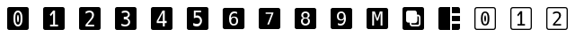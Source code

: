 SplineFontDB: 3.2
FontName: Untitled1
FullName: Untitled1
FamilyName: Untitled1
Weight: Regular
Copyright: Copyright (c) 2021, Mohammad Reza
UComments: "2021-5-11: Created with FontForge (http://fontforge.org)"
Version: 001.000
ItalicAngle: 0
UnderlinePosition: -100
UnderlineWidth: 50
Ascent: 800
Descent: 200
InvalidEm: 0
LayerCount: 2
Layer: 0 0 "Back" 1
Layer: 1 0 "Fore" 0
XUID: [1021 841 671137566 800367]
StyleMap: 0x0000
FSType: 0
OS2Version: 0
OS2_WeightWidthSlopeOnly: 0
OS2_UseTypoMetrics: 1
CreationTime: 1620759267
ModificationTime: 1620895476
OS2TypoAscent: 0
OS2TypoAOffset: 1
OS2TypoDescent: 0
OS2TypoDOffset: 1
OS2TypoLinegap: 90
OS2WinAscent: 0
OS2WinAOffset: 1
OS2WinDescent: 0
OS2WinDOffset: 1
HheadAscent: 0
HheadAOffset: 1
HheadDescent: 0
HheadDOffset: 1
DEI: 91125
Encoding: ISO8859-1
UnicodeInterp: none
NameList: AGL For New Fonts
DisplaySize: -48
AntiAlias: 1
FitToEm: 0
WinInfo: 0 27 10
BeginChars: 256 16

StartChar: A
Encoding: 65 65 0
Width: 1000
Flags: H
LayerCount: 2
Fore
SplineSet
256.444335938 599.998046875 m 2
 743.555664062 599.998046875 l 2
 774.826171875 599.998046875 800 574.82421875 800 543.553710938 c 2
 800 56.4462890625 l 2
 800 25.17578125 774.826171875 0.001953125 743.555664062 0.001953125 c 2
 256.444335938 0.001953125 l 2
 225.174804688 0.001953125 200 25.17578125 200 56.4462890625 c 2
 200 543.553710938 l 2
 200 574.82421875 225.174804688 599.998046875 256.444335938 599.998046875 c 2
358.139648438 500.000976562 m 1
 358.139648438 99.9990234375 l 1
 407.97265625 99.9990234375 l 1
 407.97265625 453.381835938 l 1
 479.506835938 242.532226562 l 1
 520.497070312 242.532226562 l 1
 591.76171875 453.381835938 l 1
 591.76171875 99.9990234375 l 1
 641.86328125 99.9990234375 l 1
 641.86328125 500.000976562 l 1
 569.258789062 500.000976562 l 1
 499.598632812 296.3828125 l 1
 430.4765625 500.000976562 l 1
 358.139648438 500.000976562 l 1
EndSplineSet
Validated: 524289
EndChar

StartChar: B
Encoding: 66 66 1
Width: 1000
Flags: H
LayerCount: 2
Fore
SplineSet
256.444335938 600 m 2
 743.5546875 600 l 2
 774.825195312 600 800 574.826171875 800 543.5546875 c 2
 800 56.4453125 l 2
 800 25.173828125 774.825195312 0 743.5546875 0 c 2
 256.444335938 0 l 2
 225.173828125 0 200 25.173828125 200 56.4453125 c 2
 200 543.5546875 l 2
 200 574.826171875 225.173828125 600 256.444335938 600 c 2
356.44140625 500.001953125 m 2
 325.171875 500.001953125 299.998046875 474.827148438 299.998046875 443.557617188 c 2
 299.998046875 256.443359375 l 2
 299.998046875 225.173828125 325.171875 199.999023438 356.44140625 199.999023438 c 2
 399.999023438 199.999023438 l 1
 399.999023438 169.802734375 l 2
 399.999023438 131.498046875 431.499023438 99.998046875 469.803710938 99.998046875 c 2
 630.194335938 99.998046875 l 2
 668.498046875 99.998046875 699.998046875 131.498046875 699.998046875 169.802734375 c 2
 699.998046875 330.193359375 l 2
 699.998046875 368.497070312 668.498046875 399.997070312 630.194335938 399.997070312 c 2
 600.000976562 399.997070312 l 1
 600.000976562 443.557617188 l 2
 600.000976562 474.827148438 574.826171875 500.001953125 543.556640625 500.001953125 c 2
 356.44140625 500.001953125 l 2
614.28515625 357.147460938 m 1
 630.194335938 357.161132812 l 2
 645.497070312 357.161132812 657.1484375 345.508789062 657.1484375 330.206054688 c 2
 657.1484375 169.81640625 l 2
 657.1484375 154.514648438 645.497070312 142.875976562 630.194335938 142.875976562 c 2
 469.803710938 142.875976562 l 2
 454.500976562 142.875976562 442.848632812 154.514648438 442.848632812 169.81640625 c 2
 442.848632812 185.729492188 l 1
 544.479492188 185.729492188 l 2
 549.2734375 185.729492188 553.981445312 186.209960938 558.528320312 187.134765625 c 0
 563.081054688 188.061523438 567.474609375 189.4296875 571.665039062 191.196289062 c 0
 575.853515625 192.961914062 579.826171875 195.124023438 583.540039062 197.62890625 c 0
 587.250976562 200.131835938 590.708984375 202.989257812 593.865234375 206.14453125 c 0
 597.013671875 209.293945312 599.87109375 212.748046875 602.380859375 216.469726562 c 0
 604.889648438 220.188476562 607.048828125 224.159179688 608.813476562 228.345703125 c 0
 610.572265625 232.518554688 611.946289062 236.930664062 612.875 241.508789062 c 1
 612.875 241.508789062 l 1
 613.78515625 246.030273438 614.28515625 250.720703125 614.28515625 255.520507812 c 2
 614.28515625 357.147460938 l 1
EndSplineSet
Validated: 524289
EndChar

StartChar: C
Encoding: 67 67 2
Width: 1000
Flags: H
LayerCount: 2
Fore
SplineSet
256.444335938 600 m 2
 524.998046875 600 l 1
 524.998046875 0 l 1
 256.444335938 0 l 2
 225.173828125 0 200 25.1748046875 200 56.4453125 c 2
 200 543.555664062 l 2
 200 574.826171875 225.173828125 600 256.444335938 600 c 2
575 600 m 1
 743.5546875 600 l 2
 774.825195312 600 800 574.826171875 800 543.555664062 c 2
 800 424.999023438 l 1
 575 424.999023438 l 1
 575 600 l 1
575 375.000976562 m 1
 800 375.000976562 l 1
 800 225 l 1
 575 225 l 1
 575 375.000976562 l 1
575 174.998046875 m 1
 800 174.998046875 l 1
 800 56.4453125 l 2
 800 25.1748046875 774.825195312 0 743.5546875 0 c 2
 575 0 l 1
 575 174.998046875 l 1
EndSplineSet
Validated: 524289
EndChar

StartChar: a
Encoding: 97 97 3
Width: 1000
Flags: H
LayerCount: 2
Fore
SplineSet
499.877929688 111.10546875 m 0
 460.855143229 111.10546875 431.506835938 127.039713542 411.833007812 158.908203125 c 0
 391.995768229 190.939453125 382.077148438 237.9296875 382.077148438 299.87890625 c 0
 382.077148438 361.990234375 391.995768229 409.061523438 411.833007812 441.092773438 c 0
 431.506835938 472.961263021 460.855143229 488.895507812 499.877929688 488.895507812 c 0
 538.900716146 488.895507812 568.330403646 472.961263021 588.166992188 441.092773438 c 0
 597.922851562 425.483398438 605.320963542 405.972005208 610.361328125 382.55859375 c 0
 615.401692708 359.307291667 617.921875 331.747395833 617.921875 299.87890625 c 0
 617.921875 268.009765625 615.401692708 240.449544271 610.361328125 217.198242188 c 0
 605.320963542 193.947591146 597.922851562 174.517578125 588.166992188 158.908203125 c 0
 568.167643229 127.039713542 538.737955729 111.10546875 499.877929688 111.10546875 c 0
499.877929688 150.127929688 m 0
 523.129231771 150.127929688 540.364257812 162.485351562 551.583007812 187.200195312 c 0
 562.802408854 211.751627604 568.412109375 249.311197917 568.412109375 299.87890625 c 0
 568.412109375 350.608072917 562.802408854 388.167317708 551.583007812 412.556640625 c 0
 540.364257812 437.43359375 523.129231771 449.872070312 499.877929688 449.872070312 c 0
 476.951497396 449.872070312 459.87890625 437.514973958 448.66015625 412.80078125 c 0
 442.969401042 400.606119792 438.660807292 385.240885417 435.734375 366.705078125 c 0
 432.970052083 348.33203125 431.587890625 326.056640625 431.587890625 299.87890625 c 0
 431.587890625 248.986328125 437.278645833 211.426757812 448.66015625 187.200195312 c 0
 460.042317708 162.485351562 477.114908854 150.127929688 499.877929688 150.127929688 c 0
500.362304688 214.759765625 m 0
 495.159179688 214.759765625 491.094075521 218.255533854 488.166992188 225.247070312 c 0
 485.403320312 232.238606771 483.045898438 240.449869792 481.094726562 249.880859375 c 0
 479.469075521 257.360026042 478.087239583 266.383789062 476.94921875 276.952148438 c 0
 475.973307292 287.521158854 475.485351562 295.569661458 475.485351562 301.09765625 c 0
 475.485351562 305 475.810546875 311.991861979 476.4609375 322.073242188 c 0
 477.111328125 332.153971354 478.412109375 341.665690104 480.36328125 350.608398438 c 0
 485.078125 373.859700521 491.419270833 385.485351562 499.38671875 385.485351562 c 0
 503.939453125 385.485351562 507.760416667 382.395833333 510.849609375 376.216796875 c 0
 514.1015625 370.037760417 516.865885417 361.257486979 519.142578125 349.875976562 c 0
 520.768229167 341.746419271 522.068684896 332.641276042 523.043945312 322.560546875 c 0
 524.019856771 312.479817708 524.5078125 304.675130208 524.5078125 299.146484375 c 0
 524.5078125 295.89453125 524.182617188 289.472330729 523.532226562 279.879882812 c 0
 523.044596354 270.286132812 521.987630208 260.448893229 520.361328125 250.368164062 c 0
 516.296875 226.629231771 509.630533854 214.759765625 500.362304688 214.759765625 c 0
269.962890625 600 m 2
 730.025390625 600 l 2
 749.263548291 600 765.735522603 593.148753278 779.441313562 579.446259834 c 0
 793.147104521 565.74376639 800 549.274049571 800 530.037109375 c 2
 800 69.962890625 l 2
 800 50.7263264747 793.147076453 34.2567036663 779.441229359 20.5540221998 c 0
 765.735382266 6.85134073325 749.263436021 0 730.025390625 0 c 2
 269.962890625 0 l 2
 250.725209899 0 234.255307947 6.85112753793 220.553184768 20.5533826138 c 0
 206.851061589 34.2556376896 200 50.7254736934 200 69.962890625 c 2
 200 530.037109375 l 2
 200 549.274902344 206.851033529 565.744832357 220.553100586 579.446899414 c 0
 234.255167643 593.148966471 250.725097656 600 269.962890625 600 c 2
269.962890625 566.684570312 m 2
 259.666503906 566.684570312 250.98449707 563.150756836 243.916870117 556.083129883 c 0
 236.849243164 549.01550293 233.315429688 540.333496094 233.315429688 530.037109375 c 2
 233.315429688 69.962890625 l 2
 233.315429688 59.6665039062 236.849243164 50.9844970703 243.916870117 43.9168701172 c 0
 250.98449707 36.8492431641 259.666503906 33.3154296875 269.962890625 33.3154296875 c 2
 730.025390625 33.3154296875 l 2
 740.322540505 33.3154296875 749.006691257 36.8494338697 756.077842879 43.917442234 c 0
 763.148994501 50.9854505984 766.684570312 59.6672667287 766.684570312 69.962890625 c 2
 766.684570312 530.037109375 l 2
 766.684570312 540.332733271 763.148994501 549.014549402 756.077842879 556.082557766 c 0
 749.006691257 563.15056613 740.322540505 566.684570312 730.025390625 566.684570312 c 2
 269.962890625 566.684570312 l 2
EndSplineSet
Validated: 524289
EndChar

StartChar: b
Encoding: 98 98 4
Width: 1000
Flags: H
LayerCount: 2
Fore
SplineSet
400.047851562 154.12109375 m 1
 479.502929688 154.12109375 l 1
 479.502929688 425.127929688 l 1
 419.279296875 356.5546875 l 1
 391.444335938 390.461914062 l 1
 478.997070312 488.89453125 l 1
 530.111328125 488.89453125 l 1
 530.111328125 154.12109375 l 1
 608.553710938 154.12109375 l 1
 608.553710938 111.104492188 l 1
 400.047851562 111.104492188 l 1
 400.047851562 154.12109375 l 1
269.962890625 600 m 2
 730.025390625 600 l 2
 768.5 600 800 568.512695312 800 530.037109375 c 2
 800 69.962890625 l 2
 800 31.48828125 768.5 0 730.025390625 0 c 2
 269.962890625 0 l 2
 231.48828125 0 200 31.48828125 200 69.962890625 c 2
 200 530.037109375 l 2
 200 568.512695312 231.48828125 600 269.962890625 600 c 2
269.962890625 566.684570312 m 2
 249.370117188 566.684570312 233.315429688 550.629882812 233.315429688 530.037109375 c 2
 233.315429688 69.962890625 l 2
 233.315429688 49.3701171875 249.370117188 33.3154296875 269.962890625 33.3154296875 c 2
 730.025390625 33.3154296875 l 2
 750.618164062 33.3154296875 766.684570312 49.3701171875 766.684570312 69.962890625 c 2
 766.684570312 530.037109375 l 2
 766.684570312 550.629882812 750.618164062 566.684570312 730.025390625 566.684570312 c 2
 269.962890625 566.684570312 l 2
EndSplineSet
Validated: 524289
EndChar

StartChar: c
Encoding: 99 99 5
Width: 1000
Flags: H
LayerCount: 2
Fore
SplineSet
387.284179688 144.41015625 m 2
 387.284179688 150.540364583 389.35546875 155.677083333 393.498046875 159.8203125 c 0
 402.942708333 169.76171875 414.127278646 181.526041667 427.051757812 195.11328125 c 0
 439.976236979 208.866536458 453.811848958 223.779296875 468.55859375 239.8515625 c 0
 479.826171875 252.11328125 488.277018229 261.309570312 493.911132812 267.440429688 c 0
 499.709960938 273.736653646 504.100911458 278.541992188 507.083984375 281.856445312 c 0
 510.06640625 285.335611979 513.131835938 288.980794271 516.280273438 292.791992188 c 0
 525.062174479 303.396158854 532.021484375 312.426757812 537.158203125 319.883789062 c 0
 542.460286458 327.340169271 546.768229167 334.713541667 550.08203125 342.00390625 c 0
 555.881510417 354.928385417 558.78125 367.852864583 558.78125 380.77734375 c 0
 558.78125 401.323567708 552.733072917 417.396158854 540.63671875 428.995117188 c 0
 528.375651042 440.760091146 511.557617188 446.642578125 490.182617188 446.642578125 c 0
 460.523111979 446.642578125 427.217773438 435.623697917 390.266601562 413.5859375 c 1
 390.266601562 464.2890625 l 1
 407.167643229 472.408203125 423.986002604 478.5390625 440.721679688 482.681640625 c 0
 457.125976562 486.823567708 473.364257812 488.89453125 489.436523438 488.89453125 c 0
 506.668945312 488.89453125 522.824544271 486.574869792 537.903320312 481.935546875 c 0
 552.981445312 477.296223958 566.154296875 470.005533854 577.421875 460.063476562 c 0
 587.363932292 451.281575521 595.317382812 440.511393229 601.282226562 427.752929688 c 0
 607.247721354 415.159830729 610.23046875 400.909830729 610.23046875 385.002929688 c 0
 610.23046875 368.763997396 606.584960938 352.442708333 599.293945312 336.0390625 c 0
 595.648763021 327.754557292 590.926432292 319.635416667 585.126953125 311.681640625 c 0
 579.493489583 303.893880208 572.202799479 294.614908854 563.254882812 283.844726562 c 0
 558.449544271 278.210611979 552.733072917 271.665364583 546.10546875 264.208984375 c 0
 539.477213542 256.752604167 531.772135417 248.302083333 522.990234375 238.857421875 c 0
 516.694010417 232.063802083 510.811848958 225.932942708 505.34375 220.46484375 c 0
 500.041666667 214.996744792 494.407877604 209.280273438 488.442382812 203.315429688 c 0
 482.477539062 197.515950521 475.601236979 190.639648438 467.813476562 182.686523438 c 0
 460.191080729 174.898111979 450.829101562 165.121744792 439.727539062 153.357421875 c 1
 612.715820312 153.357421875 l 1
 612.715820312 111.104492188 l 1
 387.284179688 111.104492188 l 1
 387.284179688 144.41015625 l 2
269.962890625 600 m 2
 730.025390625 600 l 2
 749.263548291 600 765.735522603 593.148753278 779.441313562 579.446259834 c 0
 793.147104521 565.74376639 800 549.274049571 800 530.037109375 c 2
 800 69.962890625 l 2
 800 50.7263264747 793.147076453 34.2567036663 779.441229359 20.5540221998 c 0
 765.735382266 6.85134073325 749.263436021 0 730.025390625 0 c 2
 269.962890625 0 l 2
 250.725209899 0 234.255307947 6.85112753793 220.553184768 20.5533826138 c 0
 206.851061589 34.2556376896 200 50.7254736934 200 69.962890625 c 2
 200 530.037109375 l 2
 200 549.274902344 206.851033529 565.744832357 220.553100586 579.446899414 c 0
 234.255167643 593.148966471 250.725097656 600 269.962890625 600 c 2
269.962890625 566.684570312 m 2
 259.666503906 566.684570312 250.98449707 563.150756836 243.916870117 556.083129883 c 0
 236.849243164 549.01550293 233.315429688 540.333496094 233.315429688 530.037109375 c 2
 233.315429688 69.962890625 l 2
 233.315429688 59.6665039062 236.849243164 50.9844970703 243.916870117 43.9168701172 c 0
 250.98449707 36.8492431641 259.666503906 33.3154296875 269.962890625 33.3154296875 c 2
 730.025390625 33.3154296875 l 2
 740.322540505 33.3154296875 749.006691257 36.8494338697 756.077842879 43.917442234 c 0
 763.148994501 50.9854505984 766.684570312 59.6672667287 766.684570312 69.962890625 c 2
 766.684570312 530.037109375 l 2
 766.684570312 540.332733271 763.148994501 549.014549402 756.077842879 556.082557766 c 0
 749.006691257 563.15056613 740.322540505 566.684570312 730.025390625 566.684570312 c 2
 269.962890625 566.684570312 l 2
EndSplineSet
Validated: 524289
EndChar

StartChar: zero
Encoding: 48 48 6
Width: 1000
Flags: H
LayerCount: 2
Fore
SplineSet
256.443359375 600 m 2
 743.556640625 600 l 2
 774.827148438 600 800.001953125 574.825195312 800.001953125 543.5546875 c 2
 800.001953125 56.4443359375 l 2
 800.001953125 25.173828125 774.827148438 0 743.556640625 0 c 2
 256.443359375 0 l 2
 225.171875 0 199.998046875 25.173828125 199.998046875 56.4443359375 c 2
 199.998046875 543.5546875 l 2
 199.998046875 574.825195312 225.171875 600 256.443359375 600 c 2
499.87109375 500.001953125 m 0
 458.553710938 500.001953125 427.477539062 483.12890625 406.646484375 449.38671875 c 0
 385.643554688 415.471679688 375.14453125 365.634765625 375.14453125 299.872070312 c 0
 375.14453125 234.28125 385.643554688 184.52734375 406.646484375 150.61328125 c 0
 427.477539062 116.870117188 458.553710938 100.000976562 499.87109375 100.000976562 c 0
 541.016601562 100.000976562 572.17578125 116.870117188 593.350585938 150.61328125 c 0
 603.6796875 167.139648438 611.512695312 187.7109375 616.849609375 212.329101562 c 0
 622.186523438 236.947265625 624.85546875 266.129882812 624.85546875 299.872070312 c 0
 624.85546875 333.614257812 622.186523438 362.794921875 616.849609375 387.413085938 c 0
 611.512695312 412.203125 603.6796875 432.859375 593.350585938 449.38671875 c 0
 572.34765625 483.12890625 541.188476562 500.001953125 499.87109375 500.001953125 c 0
499.87109375 458.684570312 m 0
 524.489257812 458.684570312 542.734375 445.512695312 554.61328125 419.172851562 c 0
 566.4921875 393.349609375 572.431640625 353.584960938 572.431640625 299.872070312 c 0
 572.431640625 246.33203125 566.4921875 206.563476562 554.61328125 180.568359375 c 0
 542.734375 154.400390625 524.489257812 141.317382812 499.87109375 141.317382812 c 0
 475.76953125 141.317382812 457.692382812 154.400390625 445.641601562 180.568359375 c 0
 433.590820312 206.219726562 427.565429688 245.987304688 427.565429688 299.872070312 c 0
 427.565429688 327.588867188 429.02734375 351.174804688 431.954101562 370.627929688 c 0
 435.052734375 390.252929688 439.616210938 406.51953125 445.641601562 419.431640625 c 0
 457.51953125 445.598632812 475.59765625 458.684570312 499.87109375 458.684570312 c 0
499.350585938 390.509765625 m 0
 490.915039062 390.509765625 484.200195312 378.203125 479.20703125 353.584960938 c 0
 477.141601562 344.116210938 475.765625 334.044921875 475.076171875 323.372070312 c 0
 474.389648438 312.697265625 474.04296875 305.291992188 474.04296875 301.161132812 c 0
 474.04296875 295.307617188 474.560546875 286.788085938 475.592773438 275.598632812 c 0
 476.798828125 264.408203125 478.26171875 254.854492188 479.982421875 246.934570312 c 0
 482.047851562 236.94921875 484.544921875 228.254882812 487.471679688 220.852539062 c 0
 490.5703125 213.44921875 494.875 209.749023438 500.384765625 209.749023438 c 0
 510.197265625 209.749023438 517.25390625 222.31640625 521.557617188 247.451171875 c 0
 523.279296875 258.125 524.400390625 268.538085938 524.913085938 278.6953125 c 0
 525.600585938 288.852539062 525.946289062 295.654296875 525.946289062 299.096679688 c 0
 525.946289062 304.950195312 525.43359375 313.21484375 524.400390625 323.888671875 c 0
 523.3671875 334.561523438 521.987304688 344.202148438 520.265625 352.809570312 c 0
 517.856445312 364.860351562 514.931640625 374.15625 511.48828125 380.698242188 c 0
 508.216796875 387.240234375 504.170898438 390.509765625 499.350585938 390.509765625 c 0
EndSplineSet
Validated: 524289
EndChar

StartChar: one
Encoding: 49 49 7
Width: 1000
Flags: H
LayerCount: 2
Fore
SplineSet
256.444335938 600 m 2
 743.555664062 600 l 2
 774.825195312 600 800 574.825195312 800 543.5546875 c 2
 800 56.4443359375 l 2
 800 25.173828125 774.825195312 0 743.555664062 0 c 2
 256.444335938 0 l 2
 225.174804688 0 200 25.173828125 200 56.4443359375 c 2
 200 543.5546875 l 2
 200 574.825195312 225.174804688 600 256.444335938 600 c 2
477.76171875 500.001953125 m 1
 385.064453125 395.780273438 l 1
 414.534179688 359.87890625 l 1
 478.298828125 432.484375 l 1
 478.298828125 145.544921875 l 1
 394.172851562 145.544921875 l 1
 394.172851562 99.998046875 l 1
 614.935546875 99.998046875 l 1
 614.935546875 145.544921875 l 1
 531.881835938 145.544921875 l 1
 531.881835938 500.001953125 l 1
 477.76171875 500.001953125 l 1
EndSplineSet
Validated: 524289
EndChar

StartChar: two
Encoding: 50 50 8
Width: 1000
Flags: H
LayerCount: 2
Fore
SplineSet
256.443359375 600 m 2
 743.556640625 600 l 2
 774.827148438 600 800.001953125 574.825195312 800.001953125 543.5546875 c 2
 800.001953125 56.4443359375 l 2
 800.001953125 25.173828125 774.827148438 0 743.556640625 0 c 2
 256.443359375 0 l 2
 225.172851562 0 199.998046875 25.173828125 199.998046875 56.4443359375 c 2
 199.998046875 543.5546875 l 2
 199.998046875 574.825195312 225.172851562 600 256.443359375 600 c 2
488.815429688 500.001953125 m 0
 471.797851562 500.001953125 454.607421875 497.807617188 437.23828125 493.421875 c 0
 419.51953125 489.03515625 401.709960938 482.54296875 383.815429688 473.947265625 c 1
 383.815429688 420.26171875 l 1
 422.938476562 443.594726562 458.200195312 455.263671875 489.604492188 455.263671875 c 0
 512.236328125 455.263671875 530.044921875 449.033203125 543.02734375 436.577148438 c 0
 555.834960938 424.296875 562.237304688 407.279296875 562.237304688 385.524414062 c 0
 562.237304688 371.840820312 559.168945312 358.15625 553.029296875 344.47265625 c 0
 549.520507812 336.752929688 544.955078125 328.948242188 539.341796875 321.052734375 c 0
 533.90234375 313.158203125 526.536132812 303.596679688 517.237304688 292.369140625 c 0
 513.904296875 288.333984375 510.659179688 284.474609375 507.500976562 280.790039062 c 0
 504.34375 277.28125 499.692382812 272.19140625 493.552734375 265.524414062 c 2
 466.711914062 236.313476562 l 2
 451.096679688 219.295898438 436.446289062 203.5078125 422.762695312 188.946289062 c 0
 409.078125 174.560546875 397.236328125 162.103515625 387.236328125 151.578125 c 0
 382.850585938 147.19140625 380.659179688 141.752929688 380.659179688 135.26171875 c 2
 380.659179688 99.998046875 l 1
 619.34375 99.998046875 l 1
 619.34375 144.736328125 l 1
 436.184570312 144.736328125 l 1
 447.939453125 157.192382812 457.852539062 167.543945312 465.922851562 175.790039062 c 0
 474.168945312 184.2109375 481.448242188 191.491210938 487.764648438 197.631835938 c 0
 494.081054688 203.947265625 500.044921875 209.998046875 505.658203125 215.787109375 c 0
 511.448242188 221.577148438 517.674804688 228.0703125 524.341796875 235.262695312 c 0
 533.639648438 245.262695312 541.797851562 254.208984375 548.815429688 262.103515625 c 0
 555.833007812 269.998046875 561.88671875 276.9296875 566.974609375 282.89453125 c 0
 576.448242188 294.298828125 584.16796875 304.122070312 590.131835938 312.368164062 c 0
 596.2734375 320.7890625 601.2734375 329.385742188 605.131835938 338.158203125 c 0
 612.8515625 355.526367188 616.711914062 372.806640625 616.711914062 390 c 0
 616.711914062 406.841796875 613.553710938 421.931640625 607.237304688 435.264648438 c 0
 600.921875 448.7734375 592.500976562 460.176757812 581.974609375 469.474609375 c 0
 570.044921875 480.000976562 556.098632812 487.720703125 540.133789062 492.6328125 c 0
 524.168945312 497.544921875 507.061523438 500.001953125 488.815429688 500.001953125 c 0
EndSplineSet
Validated: 524289
EndChar

StartChar: three
Encoding: 51 51 9
Width: 1000
Flags: H
LayerCount: 2
Fore
SplineSet
256.443359375 600 m 2
 743.557617188 600 l 2
 774.827148438 600 800.001953125 574.825195312 800.001953125 543.5546875 c 2
 800.001953125 56.4443359375 l 2
 800.001953125 25.173828125 774.827148438 0 743.557617188 0 c 2
 256.443359375 0 l 2
 225.172851562 0 199.998046875 25.173828125 199.998046875 56.4443359375 c 2
 199.998046875 543.5546875 l 2
 199.998046875 574.825195312 225.172851562 600 256.443359375 600 c 2
489.412109375 500.001953125 m 0
 475.639648438 500.001953125 461.094726562 498.622070312 445.772460938 495.868164062 c 0
 429.58984375 493.11328125 410.99609375 488.985351562 389.993164062 483.475585938 c 1
 389.993164062 435.444335938 l 1
 407.724609375 442.501953125 424.852539062 447.666015625 441.379882812 450.936523438 c 0
 458.250976562 454.379882812 473.830078125 456.100585938 488.120117188 456.100585938 c 0
 512.221679688 456.100585938 530.297851562 450.8515625 542.349609375 440.350585938 c 0
 554.744140625 429.848632812 560.942382812 414.869140625 560.942382812 395.415039062 c 0
 560.942382812 375.961914062 554.313476562 361.072265625 541.057617188 350.7421875 c 0
 527.801757812 340.241210938 509.038085938 334.9921875 484.763671875 334.9921875 c 2
 444.997070312 334.9921875 l 1
 444.997070312 292.124023438 l 1
 484.763671875 292.124023438 l 2
 511.276367188 292.124023438 532.10546875 285.581054688 547.254882812 272.498046875 c 0
 562.405273438 259.4140625 569.982421875 241.336914062 569.982421875 218.268554688 c 0
 569.982421875 194.682617188 562.318359375 176.350585938 546.997070312 163.267578125 c 0
 531.846679688 150.35546875 509.900390625 143.8984375 481.150390625 143.8984375 c 0
 472.54296875 143.8984375 464.01953125 144.416015625 455.583984375 145.448242188 c 0
 447.3203125 146.654296875 438.884765625 148.375 430.276367188 150.61328125 c 0
 421.32421875 153.0234375 412.6328125 156.034179688 404.197265625 159.650390625 c 0
 395.76171875 163.264648438 387.15234375 167.310546875 378.372070312 171.786132812 c 1
 378.372070312 119.107421875 l 2
 387.668945312 115.8359375 397.049804688 112.998046875 406.518554688 110.587890625 c 0
 415.987304688 108.177734375 424.682617188 106.284179688 432.6015625 104.907226562 c 0
 441.8984375 103.184570312 451.021484375 101.978515625 459.97265625 101.290039062 c 0
 469.09765625 100.427734375 477.79296875 100.000976562 486.055664062 100.000976562 c 0
 507.919921875 100.000976562 527.114257812 102.581054688 543.641601562 107.74609375 c 0
 560.33984375 112.91015625 574.543945312 120.484375 586.25 130.469726562 c 0
 609.8359375 150.784179688 621.627929688 178.500976562 621.627929688 213.62109375 c 0
 621.627929688 226.015625 619.993164062 237.635742188 616.72265625 248.481445312 c 0
 613.624023438 259.327148438 608.54296875 269.2265625 601.484375 278.178710938 c 0
 588.056640625 295.221679688 568.689453125 307.100585938 543.3828125 313.814453125 c 1
 566.107421875 319.840820312 583.321289062 329.825195312 595.028320312 343.76953125 c 0
 600.709960938 350.65625 605.013671875 358.489257812 607.940429688 367.26953125 c 0
 611.040039062 376.048828125 612.587890625 386.034179688 612.587890625 397.223632812 c 0
 612.587890625 428.556640625 601.485351562 453.434570312 579.27734375 471.85546875 c 0
 567.915039062 481.32421875 554.573242188 488.380859375 539.251953125 493.029296875 c 0
 524.1015625 497.676757812 507.48828125 500.001953125 489.412109375 500.001953125 c 0
EndSplineSet
Validated: 524289
EndChar

StartChar: four
Encoding: 52 52 10
Width: 1000
Flags: H
LayerCount: 2
Fore
SplineSet
256.444335938 600 m 2
 743.5546875 600 l 2
 774.825195312 600 800 574.825195312 800 543.5546875 c 2
 800 56.4443359375 l 2
 800 25.173828125 774.825195312 0 743.5546875 0 c 2
 256.444335938 0 l 2
 225.173828125 0 200 25.173828125 200 56.4443359375 c 2
 200 543.5546875 l 2
 200 574.825195312 225.173828125 600 256.444335938 600 c 2
522.372070312 500.001953125 m 1
 361.620117188 246.548828125 l 1
 361.620117188 195.37890625 l 1
 531.211914062 195.37890625 l 1
 531.211914062 99.998046875 l 1
 585.063476562 99.998046875 l 1
 585.063476562 195.37890625 l 1
 638.379882812 195.37890625 l 1
 638.379882812 239.317382812 l 1
 585.063476562 239.317382812 l 1
 585.063476562 500.001953125 l 1
 522.372070312 500.001953125 l 1
531.211914062 450.703125 m 1
 531.211914062 239.317382812 l 1
 405.025390625 239.317382812 l 1
 531.211914062 450.703125 l 1
EndSplineSet
Validated: 524289
EndChar

StartChar: five
Encoding: 53 53 11
Width: 1000
Flags: H
LayerCount: 2
Fore
SplineSet
256.444335938 600 m 2
 743.5546875 600 l 2
 774.826171875 600 800 574.825195312 800 543.5546875 c 2
 800 56.4443359375 l 2
 800 25.173828125 774.826171875 0 743.5546875 0 c 2
 256.444335938 0 l 2
 225.174804688 0 200 25.173828125 200 56.4443359375 c 2
 200 543.5546875 l 2
 200 574.825195312 225.174804688 600 256.444335938 600 c 2
395.137695312 500.001953125 m 1
 395.137695312 302.890625 l 1
 407.227539062 309.373046875 420.10546875 314.279296875 433.771484375 317.607421875 c 0
 447.087890625 320.76171875 460.578125 322.337890625 474.244140625 322.337890625 c 0
 490.188476562 322.337890625 503.943359375 320.23828125 515.505859375 316.033203125 c 0
 527.0703125 311.828125 536.532226562 306.21875 543.891601562 299.2109375 c 0
 551.424804688 292.02734375 557.380859375 283.005859375 561.760742188 272.142578125 c 0
 566.140625 261.279296875 568.330078125 248.225585938 568.330078125 232.982421875 c 0
 568.330078125 205.124023438 560.448242188 183.3984375 544.6796875 167.803710938 c 0
 529.260742188 152.385742188 506.221679688 144.676757812 475.560546875 144.676757812 c 0
 459.44140625 144.676757812 443.234375 146.866210938 426.939453125 151.247070312 c 0
 410.995117188 155.452148438 394.7890625 161.93359375 378.319335938 170.694335938 c 1
 378.319335938 116.8203125 l 2
 385.327148438 114.016601562 392.595703125 111.563476562 400.129882812 109.4609375 c 0
 407.6640625 107.359375 415.899414062 105.60546875 424.834960938 104.204101562 c 0
 433.419921875 102.802734375 442.532226562 101.751953125 452.16796875 101.051757812 c 0
 461.98046875 100.3515625 470.828125 99.998046875 478.712890625 99.998046875 c 0
 502.365234375 99.998046875 522.865234375 102.9765625 540.2109375 108.934570312 c 0
 557.732421875 115.06640625 572.536132812 123.915039062 584.625976562 135.478515625 c 0
 609.330078125 159.307617188 621.684570312 192.158203125 621.684570312 234.033203125 c 0
 621.684570312 274.856445312 609.856445312 307.184570312 586.203125 331.012695312 c 0
 575.165039062 342.05078125 561.587890625 350.809570312 545.46875 357.291992188 c 0
 529.349609375 363.774414062 510.689453125 367.017578125 489.489257812 367.017578125 c 0
 480.728515625 367.017578125 473.020507812 366.404296875 466.362304688 365.177734375 c 0
 458.653320312 363.776367188 451.03125 361.672851562 443.497070312 358.870117188 c 1
 443.497070312 455.322265625 l 1
 593.82421875 455.322265625 l 1
 593.82421875 500.001953125 l 1
 395.137695312 500.001953125 l 1
EndSplineSet
Validated: 524289
EndChar

StartChar: six
Encoding: 54 54 12
Width: 1000
Flags: H
LayerCount: 2
Fore
SplineSet
254.364257812 602.5625 m 2
 745.635742188 602.5625 l 2
 777.172851562 602.5625 802.5625 577.172851562 802.5625 545.635742188 c 2
 802.5625 54.3642578125 l 2
 802.5625 22.8271484375 777.172851562 -2.5625 745.635742188 -2.5625 c 2
 254.364257812 -2.5625 l 2
 222.827148438 -2.5625 197.4375 22.8271484375 197.4375 54.3642578125 c 2
 197.4375 545.635742188 l 2
 197.4375 577.172851562 222.827148438 602.5625 254.364257812 602.5625 c 2
521.225585938 501.7109375 m 0
 473.65234375 501.7109375 437.189453125 484.693359375 411.840820312 450.663085938 c 0
 386.665039062 416.631835938 374.079101562 364.546875 374.079101562 294.40234375 c 0
 374.079101562 262.62890625 376.59765625 234.4140625 381.6328125 209.758789062 c 0
 386.841796875 185.104492188 394.912109375 164.267578125 405.849609375 147.251953125 c 0
 416.09375 131.452148438 429.118164062 119.297851562 444.91796875 110.791015625 c 0
 460.717773438 102.45703125 480.510742188 98.29296875 504.296875 98.29296875 c 0
 543.36328125 98.29296875 573.400390625 109.837890625 594.409179688 132.930664062 c 0
 615.41796875 156.022460938 625.923828125 188.749023438 625.923828125 231.11328125 c 0
 625.923828125 272.784179688 615.505859375 305.166015625 594.669921875 328.258789062 c 0
 574.008789062 351.349609375 545.793945312 362.895507812 510.02734375 362.895507812 c 0
 489.712890625 362.895507812 472.090820312 358.293945312 457.158203125 349.091796875 c 0
 442.401367188 339.715820312 430.85546875 326.34765625 422.521484375 308.985351562 c 1
 422.521484375 357.599609375 431.11328125 394.581054688 448.302734375 419.930664062 c 0
 465.317382812 444.932617188 490.756835938 457.434570312 524.61328125 457.434570312 c 0
 530.690429688 457.434570312 537.024414062 457 543.622070312 456.130859375 c 0
 550.220703125 455.436523438 556.55859375 454.22265625 562.634765625 452.487304688 c 0
 574.7890625 449.1875 586.420898438 444.241210938 597.533203125 437.643554688 c 1
 597.533203125 486.08203125 l 2
 591.977539062 488.338867188 586.07421875 490.509765625 579.823242188 492.59375 c 0
 573.74609375 494.676757812 567.23828125 496.412109375 560.29296875 497.801757812 c 0
 554.737304688 499.017578125 548.573242188 499.973632812 541.801757812 500.66796875 c 0
 535.204101562 501.361328125 528.344726562 501.7109375 521.225585938 501.7109375 c 0
504.55859375 321.747070312 m 0
 515.323242188 321.747070312 525.1328125 319.923828125 533.987304688 316.278320312 c 0
 542.842773438 312.631835938 550.307617188 306.815429688 556.384765625 298.829101562 c 0
 568.190429688 283.375976562 574.09375 260.629882812 574.09375 230.592773438 c 0
 574.09375 200.729492188 568.190429688 178.072265625 556.384765625 162.620117188 c 0
 544.750976562 147.16796875 527.389648438 139.44140625 504.296875 139.44140625 c 0
 492.318359375 139.44140625 481.899414062 141.525390625 473.044921875 145.692382812 c 0
 464.189453125 150.033203125 456.811523438 155.935546875 450.908203125 163.401367188 c 0
 444.831054688 171.041992188 440.0546875 180.416992188 436.58203125 191.528320312 c 0
 433.284179688 202.814453125 431.634765625 215.834960938 431.634765625 230.592773438 c 0
 431.634765625 245.350585938 433.284179688 258.288085938 436.58203125 269.399414062 c 0
 440.0546875 280.685546875 444.831054688 290.146484375 450.908203125 297.786132812 c 0
 456.811523438 305.251953125 464.189453125 311.068359375 473.044921875 315.235351562 c 0
 481.899414062 319.576171875 492.404296875 321.747070312 504.55859375 321.747070312 c 0
EndSplineSet
Validated: 524289
EndChar

StartChar: seven
Encoding: 55 55 13
Width: 1000
Flags: HW
LayerCount: 2
Fore
SplineSet
256.444335938 599.998046875 m 2
 743.555664062 599.998046875 l 2
 774.826171875 599.998046875 800 574.82421875 800 543.553710938 c 2
 800 56.4453125 l 2
 800 25.17578125 774.826171875 0.001953125 743.555664062 0.001953125 c 2
 256.444335938 0.001953125 l 2
 225.173828125 0.001953125 200 25.17578125 200 56.4453125 c 2
 200 543.553710938 l 2
 200 574.82421875 225.173828125 599.998046875 256.444335938 599.998046875 c 2
392.053710938 471.451171875 m 1
 392.053710938 432.405273438 l 1
 556.270507812 432.405273438 l 1
 436.83984375 128.547851562 l 1
 485.301757812 128.547851562 l 1
 607.946289062 451.697265625 l 1
 607.946289062 471.451171875 l 1
 392.053710938 471.451171875 l 1
EndSplineSet
Validated: 524289
EndChar

StartChar: eight
Encoding: 56 56 14
Width: 1000
Flags: H
LayerCount: 2
Fore
SplineSet
256.444335938 599.998046875 m 2
 743.555664062 599.998046875 l 2
 774.826171875 599.998046875 800 574.82421875 800 543.553710938 c 2
 800 56.4453125 l 2
 800 25.17578125 774.826171875 0.001953125 743.555664062 0.001953125 c 2
 256.444335938 0.001953125 l 2
 225.173828125 0.001953125 200 25.17578125 200 56.4453125 c 2
 200 543.553710938 l 2
 200 574.82421875 225.173828125 599.998046875 256.444335938 599.998046875 c 2
499.87109375 500.000976562 m 0
 481.450195312 500.000976562 465.184570312 497.67578125 451.067382812 493.028320312 c 0
 437.123046875 488.551757812 425.072265625 481.922851562 414.915039062 473.143554688 c 0
 394.083984375 454.89453125 383.66796875 430.881835938 383.66796875 401.099609375 c 0
 383.66796875 390.25390625 385.130859375 380.009765625 388.056640625 370.369140625 c 0
 391.155273438 360.728515625 395.977539062 351.861328125 402.51953125 343.76953125 c 0
 408.716796875 336.0234375 416.291015625 329.483398438 425.243164062 324.146484375 c 0
 434.1953125 318.809570312 443.921875 314.850585938 454.422851562 312.267578125 c 1
 428.600585938 306.586914062 408.888671875 295.135742188 395.288085938 277.920898438 c 0
 381.515625 260.532226562 374.631835938 238.155273438 374.631835938 210.782226562 c 0
 374.631835938 175.490234375 385.647460938 148.205078125 407.68359375 128.923828125 c 0
 429.891601562 109.642578125 460.533203125 100.001953125 499.612304688 100.001953125 c 0
 538.86328125 100.001953125 569.681640625 109.728515625 592.061523438 129.181640625 c 0
 602.735351562 138.478515625 610.913085938 149.92578125 616.59375 163.526367188 c 0
 622.447265625 177.298828125 625.372070312 193.22265625 625.372070312 211.298828125 c 0
 625.372070312 238.499023438 618.57421875 260.705078125 604.973632812 277.920898438 c 0
 591.373046875 295.135742188 571.575195312 306.586914062 545.580078125 312.267578125 c 1
 568.131835938 318.12109375 585.51953125 328.620117188 597.7421875 343.76953125 c 0
 610.137695312 359.091796875 616.334960938 378.1171875 616.334960938 400.840820312 c 0
 616.334960938 431.3125 605.918945312 455.411132812 585.088867188 473.143554688 c 0
 564.2578125 491.046875 535.850585938 500.000976562 499.87109375 500.000976562 c 0
499.87109375 459.717773438 m 0
 521.045898438 459.717773438 537.142578125 454.206054688 548.16015625 443.188476562 c 0
 559.005859375 432.169921875 564.428710938 416.163085938 564.428710938 395.16015625 c 0
 564.428710938 374.501953125 558.919921875 358.75 547.90234375 347.903320312 c 0
 536.884765625 337.05859375 520.874023438 331.6328125 499.87109375 331.6328125 c 0
 479.040039062 331.6328125 463.115234375 337.05859375 452.09765625 347.903320312 c 0
 441.080078125 358.75 435.571289062 374.501953125 435.571289062 395.16015625 c 0
 435.571289062 416.163085938 441.080078125 432.169921875 452.09765625 443.188476562 c 0
 463.115234375 454.206054688 479.040039062 459.717773438 499.87109375 459.717773438 c 0
499.87109375 290.57421875 m 0
 522.939453125 290.57421875 540.9296875 284.034179688 553.841796875 270.951171875 c 0
 559.8671875 264.924804688 564.516601562 257.34765625 567.787109375 248.223632812 c 0
 571.23046875 239.099609375 572.951171875 228.168945312 572.951171875 215.4296875 c 0
 572.951171875 192.017578125 566.581054688 173.681640625 553.841796875 160.42578125 c 0
 541.274414062 147.341796875 523.541992188 140.801757812 500.645507812 140.801757812 c 0
 477.405273438 140.801757812 459.2421875 147.427734375 446.158203125 160.68359375 c 0
 433.418945312 173.940429688 427.051757812 192.448242188 427.051757812 216.205078125 c 0
 427.051757812 239.790039062 433.418945312 258.125976562 446.158203125 271.208984375 c 0
 458.897460938 284.120117188 476.801757812 290.57421875 499.87109375 290.57421875 c 0
EndSplineSet
Validated: 524289
EndChar

StartChar: nine
Encoding: 57 57 15
Width: 1000
Flags: H
LayerCount: 2
Fore
SplineSet
256.444335938 599.998046875 m 2
 743.555664062 599.998046875 l 2
 774.826171875 599.998046875 800 574.82421875 800 543.553710938 c 2
 800 56.4453125 l 2
 800 25.17578125 774.826171875 0.001953125 743.555664062 0.001953125 c 2
 256.444335938 0.001953125 l 2
 225.173828125 0.001953125 200 25.17578125 200 56.4453125 c 2
 200 543.553710938 l 2
 200 574.82421875 225.173828125 599.998046875 256.444335938 599.998046875 c 2
495.740234375 500.000976562 m 0
 456.833007812 500.000976562 427.13671875 488.72265625 406.650390625 466.169921875 c 0
 395.8046875 454.463867188 387.798828125 440.263671875 382.634765625 423.564453125 c 0
 377.641601562 407.038085938 375.14453125 388.616210938 375.14453125 368.302734375 c 0
 375.14453125 327.157226562 385.388671875 295.049804688 405.875 271.981445312 c 0
 426.361328125 249.084960938 454.165039062 237.63671875 489.284179688 237.63671875 c 0
 510.458984375 237.63671875 528.190429688 242.200195312 542.479492188 251.32421875 c 0
 549.193359375 255.627929688 555.564453125 261.13671875 561.58984375 267.850585938 c 0
 567.615234375 274.564453125 572.60546875 282.311523438 576.565429688 291.090820312 c 1
 576.565429688 243.059570312 568.131835938 206.478515625 551.260742188 181.34375 c 0
 534.217773438 156.381835938 509.081054688 143.899414062 475.854492188 143.899414062 c 0
 463.288085938 143.899414062 450.63671875 145.62109375 437.897460938 149.064453125 c 0
 425.673828125 152.334960938 414.140625 157.15625 403.294921875 163.526367188 c 1
 403.294921875 115.495117188 l 2
 416.55078125 110.158203125 428.857421875 106.28515625 440.21875 103.874023438 c 0
 446.244140625 102.497070312 452.528320312 101.551757812 459.0703125 101.032226562 c 0
 465.784179688 100.341796875 472.327148438 100.001953125 478.697265625 100.001953125 c 0
 526.040039062 100.001953125 562.362304688 117.043945312 587.668945312 151.130859375 c 0
 600.580078125 168.517578125 609.965820312 190.037109375 615.818359375 215.6875 c 0
 621.84375 241.338867188 624.85546875 271.208007812 624.85546875 305.294921875 c 0
 624.85546875 336.283203125 622.358398438 364.0859375 617.365234375 388.704101562 c 0
 612.373046875 413.322265625 604.3671875 434.237304688 593.349609375 451.453125 c 0
 583.192382812 467.119140625 570.282226562 479.083984375 554.616210938 487.34765625 c 0
 538.950195312 495.782226562 519.325195312 500.000976562 495.740234375 500.000976562 c 0
495.481445312 459.201171875 m 0
 507.532226562 459.201171875 517.948242188 457.048828125 526.728515625 452.745117188 c 0
 535.508789062 448.612304688 542.82421875 442.845703125 548.676757812 435.443359375 c 0
 561.244140625 419.60546875 567.528320312 397.396484375 567.528320312 368.819335938 c 0
 567.528320312 340.241210938 561.244140625 318.032226562 548.676757812 302.194335938 c 0
 542.82421875 294.791992188 535.508789062 288.938476562 526.728515625 284.634765625 c 0
 517.948242188 280.502929688 507.532226562 278.4375 495.481445312 278.4375 c 0
 472.584960938 278.4375 455.45703125 286.010742188 444.094726562 301.161132812 c 0
 432.387695312 316.482421875 426.53515625 339.036132812 426.53515625 368.819335938 c 0
 426.53515625 398.6015625 432.387695312 421.155273438 444.094726562 436.4765625 c 0
 450.120117188 444.396484375 457.521484375 450.163085938 466.301757812 453.778320312 c 0
 475.081054688 457.393554688 484.807617188 459.201171875 495.481445312 459.201171875 c 0
EndSplineSet
Validated: 524289
EndChar
EndChars
EndSplineFont
